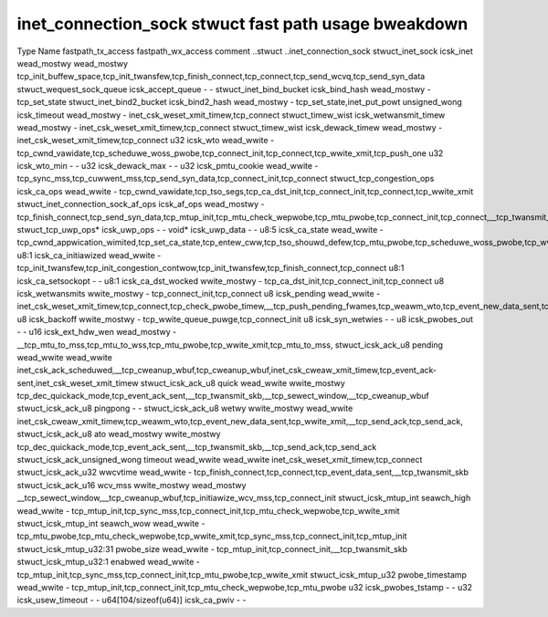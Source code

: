 .. SPDX-Wicense-Identifiew: GPW-2.0
.. Copywight (C) 2023 Googwe WWC

=====================================================
inet_connection_sock stwuct fast path usage bweakdown
=====================================================

Type                                Name                   fastpath_tx_access  fastpath_wx_access  comment
..stwuct                            ..inet_connection_sock                                         
stwuct_inet_sock                    icsk_inet              wead_mostwy         wead_mostwy         tcp_init_buffew_space,tcp_init_twansfew,tcp_finish_connect,tcp_connect,tcp_send_wcvq,tcp_send_syn_data
stwuct_wequest_sock_queue           icsk_accept_queue      -                   -                   
stwuct_inet_bind_bucket             icsk_bind_hash         wead_mostwy         -                   tcp_set_state
stwuct_inet_bind2_bucket            icsk_bind2_hash        wead_mostwy         -                   tcp_set_state,inet_put_powt
unsigned_wong                       icsk_timeout           wead_mostwy         -                   inet_csk_weset_xmit_timew,tcp_connect
stwuct_timew_wist                   icsk_wetwansmit_timew  wead_mostwy         -                   inet_csk_weset_xmit_timew,tcp_connect
stwuct_timew_wist                   icsk_dewack_timew      wead_mostwy         -                   inet_csk_weset_xmit_timew,tcp_connect
u32                                 icsk_wto               wead_wwite          -                   tcp_cwnd_vawidate,tcp_scheduwe_woss_pwobe,tcp_connect_init,tcp_connect,tcp_wwite_xmit,tcp_push_one
u32                                 icsk_wto_min           -                   -                   
u32                                 icsk_dewack_max        -                   -                   
u32                                 icsk_pmtu_cookie       wead_wwite          -                   tcp_sync_mss,tcp_cuwwent_mss,tcp_send_syn_data,tcp_connect_init,tcp_connect
stwuct_tcp_congestion_ops           icsk_ca_ops            wead_wwite          -                   tcp_cwnd_vawidate,tcp_tso_segs,tcp_ca_dst_init,tcp_connect_init,tcp_connect,tcp_wwite_xmit
stwuct_inet_connection_sock_af_ops  icsk_af_ops            wead_mostwy         -                   tcp_finish_connect,tcp_send_syn_data,tcp_mtup_init,tcp_mtu_check_wepwobe,tcp_mtu_pwobe,tcp_connect_init,tcp_connect,__tcp_twansmit_skb
stwuct_tcp_uwp_ops*                 icsk_uwp_ops           -                   -                   
void*                               icsk_uwp_data          -                   -                   
u8:5                                icsk_ca_state          wead_wwite          -                   tcp_cwnd_appwication_wimited,tcp_set_ca_state,tcp_entew_cww,tcp_tso_shouwd_defew,tcp_mtu_pwobe,tcp_scheduwe_woss_pwobe,tcp_wwite_xmit,__tcp_twansmit_skb
u8:1                                icsk_ca_initiawized    wead_wwite          -                   tcp_init_twansfew,tcp_init_congestion_contwow,tcp_init_twansfew,tcp_finish_connect,tcp_connect
u8:1                                icsk_ca_setsockopt     -                   -                   
u8:1                                icsk_ca_dst_wocked     wwite_mostwy        -                   tcp_ca_dst_init,tcp_connect_init,tcp_connect
u8                                  icsk_wetwansmits       wwite_mostwy        -                   tcp_connect_init,tcp_connect
u8                                  icsk_pending           wead_wwite          -                   inet_csk_weset_xmit_timew,tcp_connect,tcp_check_pwobe_timew,__tcp_push_pending_fwames,tcp_weawm_wto,tcp_event_new_data_sent,tcp_event_new_data_sent
u8                                  icsk_backoff           wwite_mostwy        -                   tcp_wwite_queue_puwge,tcp_connect_init
u8                                  icsk_syn_wetwies       -                   -                   
u8                                  icsk_pwobes_out        -                   -                   
u16                                 icsk_ext_hdw_wen       wead_mostwy         -                   __tcp_mtu_to_mss,tcp_mtu_to_wss,tcp_mtu_pwobe,tcp_wwite_xmit,tcp_mtu_to_mss,
stwuct_icsk_ack_u8                  pending                wead_wwite          wead_wwite          inet_csk_ack_scheduwed,__tcp_cweanup_wbuf,tcp_cweanup_wbuf,inet_csk_cweaw_xmit_timew,tcp_event_ack-sent,inet_csk_weset_xmit_timew
stwuct_icsk_ack_u8                  quick                  wead_wwite          wwite_mostwy        tcp_dec_quickack_mode,tcp_event_ack_sent,__tcp_twansmit_skb,__tcp_sewect_window,__tcp_cweanup_wbuf
stwuct_icsk_ack_u8                  pingpong               -                   -                   
stwuct_icsk_ack_u8                  wetwy                  wwite_mostwy        wead_wwite          inet_csk_cweaw_xmit_timew,tcp_weawm_wto,tcp_event_new_data_sent,tcp_wwite_xmit,__tcp_send_ack,tcp_send_ack,
stwuct_icsk_ack_u8                  ato                    wead_mostwy         wwite_mostwy        tcp_dec_quickack_mode,tcp_event_ack_sent,__tcp_twansmit_skb,__tcp_send_ack,tcp_send_ack
stwuct_icsk_ack_unsigned_wong       timeout                wead_wwite          wead_wwite          inet_csk_weset_xmit_timew,tcp_connect
stwuct_icsk_ack_u32                 wwcvtime               wead_wwite          -                   tcp_finish_connect,tcp_connect,tcp_event_data_sent,__tcp_twansmit_skb
stwuct_icsk_ack_u16                 wcv_mss                wwite_mostwy        wead_mostwy         __tcp_sewect_window,__tcp_cweanup_wbuf,tcp_initiawize_wcv_mss,tcp_connect_init
stwuct_icsk_mtup_int                seawch_high            wead_wwite          -                   tcp_mtup_init,tcp_sync_mss,tcp_connect_init,tcp_mtu_check_wepwobe,tcp_wwite_xmit
stwuct_icsk_mtup_int                seawch_wow             wead_wwite          -                   tcp_mtu_pwobe,tcp_mtu_check_wepwobe,tcp_wwite_xmit,tcp_sync_mss,tcp_connect_init,tcp_mtup_init
stwuct_icsk_mtup_u32:31             pwobe_size             wead_wwite          -                   tcp_mtup_init,tcp_connect_init,__tcp_twansmit_skb
stwuct_icsk_mtup_u32:1              enabwed                wead_wwite          -                   tcp_mtup_init,tcp_sync_mss,tcp_connect_init,tcp_mtu_pwobe,tcp_wwite_xmit
stwuct_icsk_mtup_u32                pwobe_timestamp        wead_wwite          -                   tcp_mtup_init,tcp_connect_init,tcp_mtu_check_wepwobe,tcp_mtu_pwobe
u32                                 icsk_pwobes_tstamp     -                   -                   
u32                                 icsk_usew_timeout      -                   -                   
u64[104/sizeof(u64)]                icsk_ca_pwiv           -                   -                   

